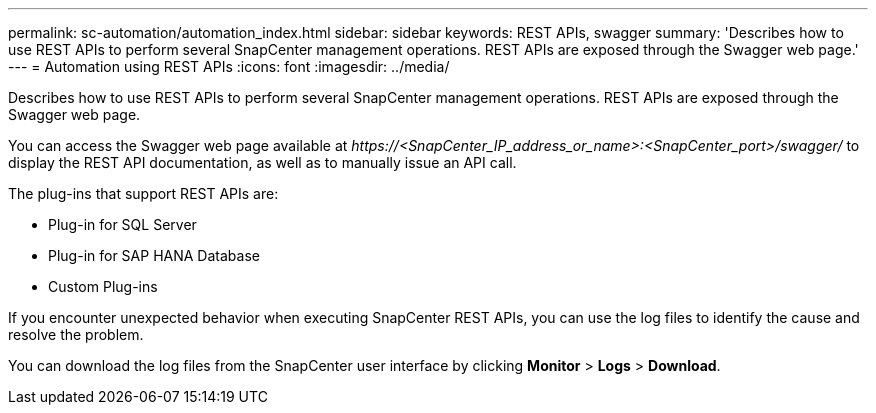 ---
permalink: sc-automation/automation_index.html
sidebar: sidebar
keywords: REST APIs, swagger
summary: 'Describes how to use REST APIs to perform several SnapCenter management operations. REST APIs are exposed through the Swagger web page.'
---
= Automation using REST APIs
:icons: font
:imagesdir: ../media/

[.lead]
Describes how to use REST APIs to perform several SnapCenter management operations. REST APIs are exposed through the Swagger web page.

You can access the Swagger web page available at _\https://<SnapCenter_IP_address_or_name>:<SnapCenter_port>/swagger/_ to display the REST API documentation, as well as to manually issue an API call.

The plug-ins that support REST APIs are:

* Plug-in for SQL Server
* Plug-in for SAP HANA Database
* Custom Plug-ins

If you encounter unexpected behavior when executing SnapCenter REST APIs, you can use the log files to identify the cause and resolve the problem.

You can download the log files from the SnapCenter user interface by clicking *Monitor* > *Logs* > *Download*.
